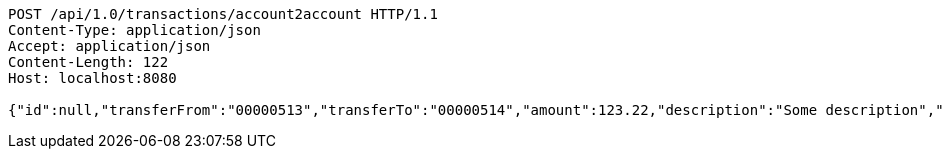 [source,http,options="nowrap"]
----
POST /api/1.0/transactions/account2account HTTP/1.1
Content-Type: application/json
Accept: application/json
Content-Length: 122
Host: localhost:8080

{"id":null,"transferFrom":"00000513","transferTo":"00000514","amount":123.22,"description":"Some description","date":null}
----